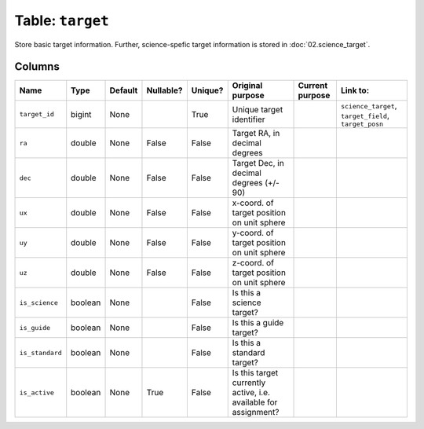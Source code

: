 Table: ``target``
=================

Store basic target information. Further, science-spefic target
information is stored in :doc:`02.science_target`.

Columns
-------

.. list-table::
    :header-rows: 1

    * - Name
      - Type
      - Default
      - Nullable?
      - Unique?
      - Original purpose
      - Current purpose
      - Link to:
    * - ``target_id``
      - bigint
      - None
      -
      - True
      - Unique target identifier
      -
      - ``science_target``, ``target_field``, ``target_posn``
    * - ``ra``
      - double
      - None
      - False
      - False
      - Target RA, in decimal degrees
      -
      -
    * - ``dec``
      - double
      - None
      - False
      - False
      - Target Dec, in decimal degrees (+/- 90)
      -
      -
    * - ``ux``
      - double
      - None
      - False
      - False
      - x-coord. of target position on unit sphere
      -
      -
    * - ``uy``
      - double
      - None
      - False
      - False
      - y-coord. of target position on unit sphere
      -
      -
    * - ``uz``
      - double
      - None
      - False
      - False
      - z-coord. of target position on unit sphere
      -
      -
    * - ``is_science``
      - boolean
      - None
      -
      - False
      - Is this a science target?
      -
      -
    * - ``is_guide``
      - boolean
      - None
      -
      - False
      - Is this a guide target?
      -
      -
    * - ``is_standard``
      - boolean
      - None
      -
      - False
      - Is this a standard target?
      -
      -
    * - ``is_active``
      - boolean
      - None
      - True
      - False
      - Is this target currently active, i.e. available for
        assignment?
      -
      -